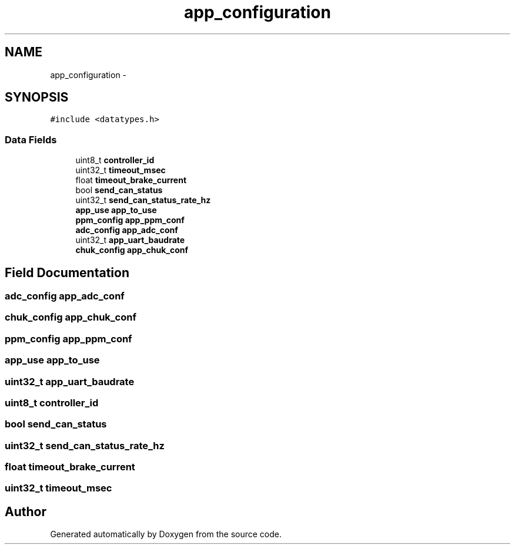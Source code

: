 .TH "app_configuration" 3 "Wed Sep 16 2015" "Doxygen" \" -*- nroff -*-
.ad l
.nh
.SH NAME
app_configuration \- 
.SH SYNOPSIS
.br
.PP
.PP
\fC#include <datatypes\&.h>\fP
.SS "Data Fields"

.in +1c
.ti -1c
.RI "uint8_t \fBcontroller_id\fP"
.br
.ti -1c
.RI "uint32_t \fBtimeout_msec\fP"
.br
.ti -1c
.RI "float \fBtimeout_brake_current\fP"
.br
.ti -1c
.RI "bool \fBsend_can_status\fP"
.br
.ti -1c
.RI "uint32_t \fBsend_can_status_rate_hz\fP"
.br
.ti -1c
.RI "\fBapp_use\fP \fBapp_to_use\fP"
.br
.ti -1c
.RI "\fBppm_config\fP \fBapp_ppm_conf\fP"
.br
.ti -1c
.RI "\fBadc_config\fP \fBapp_adc_conf\fP"
.br
.ti -1c
.RI "uint32_t \fBapp_uart_baudrate\fP"
.br
.ti -1c
.RI "\fBchuk_config\fP \fBapp_chuk_conf\fP"
.br
.in -1c
.SH "Field Documentation"
.PP 
.SS "\fBadc_config\fP app_adc_conf"

.SS "\fBchuk_config\fP app_chuk_conf"

.SS "\fBppm_config\fP app_ppm_conf"

.SS "\fBapp_use\fP app_to_use"

.SS "uint32_t app_uart_baudrate"

.SS "uint8_t controller_id"

.SS "bool send_can_status"

.SS "uint32_t send_can_status_rate_hz"

.SS "float timeout_brake_current"

.SS "uint32_t timeout_msec"


.SH "Author"
.PP 
Generated automatically by Doxygen from the source code\&.
